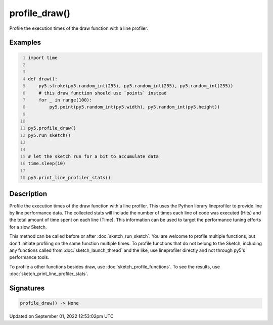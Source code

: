 profile_draw()
==============

Profile the execution times of the draw function with a line profiler.

Examples
--------

.. raw:: html

    <div class="example-table">

.. raw:: html

    <div class="example-row"><div class="example-cell-image">

.. raw:: html

    </div><div class="example-cell-code">

.. code:: python
    :number-lines:

    import time


    def draw():
        py5.stroke(py5.random_int(255), py5.random_int(255), py5.random_int(255))
        # this draw function should use `points` instead
        for _ in range(100):
            py5.point(py5.random_int(py5.width), py5.random_int(py5.height))


    py5.profile_draw()
    py5.run_sketch()


    # let the sketch run for a bit to accumulate data
    time.sleep(10)

    py5.print_line_profiler_stats()

.. raw:: html

    </div></div>

.. raw:: html

    </div>

Description
-----------

Profile the execution times of the draw function with a line profiler. This uses the Python library lineprofiler to provide line by line performance data. The collected stats will include the number of times each line of code was executed (Hits) and the total amount of time spent on each line (Time). This information can be used to target the performance tuning efforts for a slow Sketch.

This method can be called before or after :doc:`sketch_run_sketch`. You are welcome to profile multiple functions, but don't initiate profiling on the same function multiple times. To profile functions that do not belong to the Sketch, including any functions called from :doc:`sketch_launch_thread` and the like, use lineprofiler directly and not through py5's performance tools.

To profile a other functions besides draw, use :doc:`sketch_profile_functions`. To see the results, use :doc:`sketch_print_line_profiler_stats`.

Signatures
----------

.. code:: python

    profile_draw() -> None
Updated on September 01, 2022 12:53:02pm UTC

